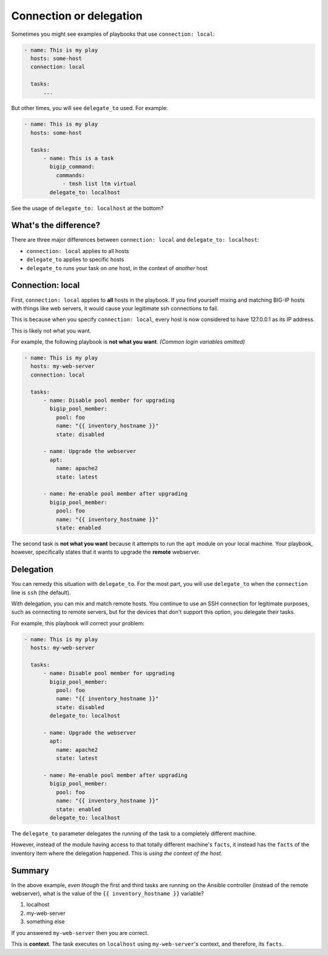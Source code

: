Connection or delegation
========================

Sometimes you might see examples of playbooks that use ``connection: local``:

.. code-block:: yaml

   - name: This is my play
     hosts: some-host
     connection: local

     tasks:
         ...

But other times, you will see ``delegate_to`` used. For example:

.. code-block:: yaml

   - name: This is my play
     hosts: some-host

     tasks:
         - name: This is a task
           bigip_command:
             commands:
               - tmsh list ltm virtual
           delegate_to: localhost

See the usage of ``delegate_to: localhost`` at the bottom?

What's the difference?
----------------------

There are three major differences between ``connection: local`` and ``delegate_to: localhost``:

* ``connection: local`` applies to all hosts
* ``delegate_to`` applies to specific hosts
* ``delegate_to`` runs your task on *one* host, in the context of *another* host

Connection: local
-----------------

First, ``connection: local`` applies to **all** hosts in the playbook. If you find yourself mixing and matching BIG-IP
hosts with things like web servers, it would cause your legitimate ssh connections to fail.

This is because when you specify ``connection: local``, every host is now considered to have 127.0.0.1 as its IP address.

This is likely not what you want.

For example, the following playbook is **not what you want**.
*(Common login variables omitted)*

.. code-block:: yaml

   - name: This is my play
     hosts: my-web-server
     connection: local

     tasks:
         - name: Disable pool member for upgrading
           bigip_pool_member:
             pool: foo
             name: "{{ inventory_hostname }}"
             state: disabled

         - name: Upgrade the webserver
           apt:
             name: apache2
             state: latest

         - name: Re-enable pool member after upgrading
           bigip_pool_member:
             pool: foo
             name: "{{ inventory_hostname }}"
             state: enabled

The second task is **not what you want** because it attempts to run the ``apt`` module on your local machine. Your playbook,
however, specifically states that it wants to upgrade the **remote** webserver.

Delegation
----------

You can remedy this situation with ``delegate_to``. For the most part, you will use ``delegate_to`` when the ``connection`` line
is ``ssh`` (the default).

With delegation, you can mix and match remote hosts. You continue to use an SSH connection for legitimate purposes, such
as connecting to remote servers, but for the devices that don't support this option, you delegate their tasks.

For example, this playbook will correct your problem:

.. code-block:: yaml

   - name: This is my play
     hosts: my-web-server

     tasks:
         - name: Disable pool member for upgrading
           bigip_pool_member:
             pool: foo
             name: "{{ inventory_hostname }}"
             state: disabled
           delegate_to: localhost

         - name: Upgrade the webserver
           apt:
             name: apache2
             state: latest

         - name: Re-enable pool member after upgrading
           bigip_pool_member:
             pool: foo
             name: "{{ inventory_hostname }}"
             state: enabled
           delegate_to: localhost

The ``delegate_to`` parameter delegates the running of the task to a completely different machine.

However, instead of the module having access to that totally different machine's ``facts``, it instead has the ``facts``
of the inventory item where the delegation happened. This is *using the context of the host*.

Summary
-------

In the above example, *even though* the first and third tasks are running on the Ansible controller (instead of the
remote webserver), what is the value of the ``{{ inventory_hostname }}`` variable?

1. localhost
2. my-web-server
3. something else

If you answered ``my-web-server`` then you are correct.

This is **context**. The task executes on ``localhost`` using ``my-web-server``'s context, and therefore, its ``facts``.
